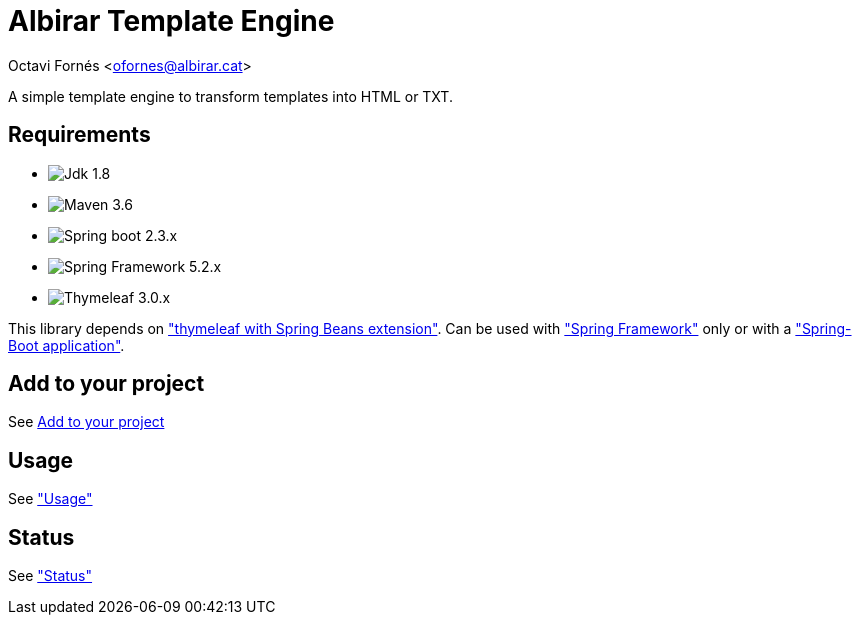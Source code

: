 = Albirar Template Engine

Octavi Fornés <ofornes@albirar.cat>

:doctype: article
:encoding: utf-8
:lang: en

A simple template engine to transform templates into HTML or TXT.

== Requirements

* image:https://img.shields.io/badge/Jdk-1.8-informational["Jdk 1.8"]
* image:https://img.shields.io/badge/Maven-3.6-informational["Maven 3.6"]
* image:https://img.shields.io/badge/Spring%20Boot-2.3-informational["Spring boot 2.3.x"]
* image:https://img.shields.io/badge/Spring%20Framework-5.2-informational["Spring Framework 5.2.x"]
* image:https://img.shields.io/badge/Thymeleaf-3.0-informational["Thymeleaf 3.0.x"]

This library depends on https://www.thymeleaf.org/doc/tutorials/3.0/thymeleafspring.html["thymeleaf with Spring Beans extension"].
Can be used with https://spring.io/projects/spring-framework["Spring Framework"] only or with a https://spring.io/projects/spring-boot["Spring-Boot application"].

== Add to your project

See link:dependency-info.html[Add to your project]

== Usage

See link:usage.html["Usage"]

== Status

See link:status.html["Status"]
